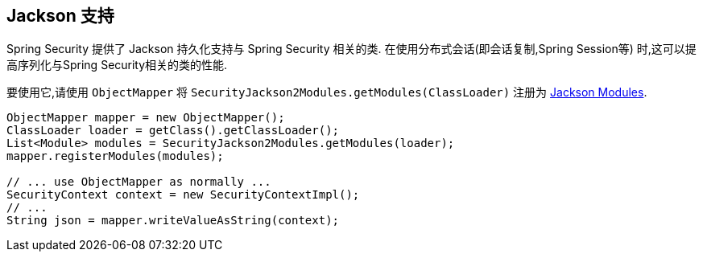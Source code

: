 [[jackson]]
== Jackson 支持

Spring Security 提供了 Jackson 持久化支持与 Spring Security 相关的类.  在使用分布式会话(即会话复制,Spring Session等) 时,这可以提高序列化与Spring Security相关的类的性能.

要使用它,请使用 `ObjectMapper` 将 `SecurityJackson2Modules.getModules(ClassLoader)` 注册为 https://wiki.fasterxml.com/JacksonFeatureModules[Jackson Modules].

[source,java]
----
ObjectMapper mapper = new ObjectMapper();
ClassLoader loader = getClass().getClassLoader();
List<Module> modules = SecurityJackson2Modules.getModules(loader);
mapper.registerModules(modules);

// ... use ObjectMapper as normally ...
SecurityContext context = new SecurityContextImpl();
// ...
String json = mapper.writeValueAsString(context);
----